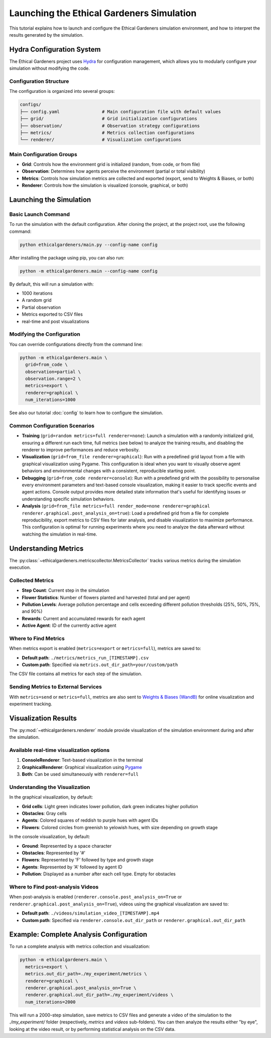 Launching the Ethical Gardeners Simulation
====================================================

This tutorial explains how to launch and configure the Ethical Gardeners simulation environment, and how to interpret the results generated by the simulation.

Hydra Configuration System
--------------------------

The Ethical Gardeners project uses `Hydra <https://hydra.cc/>`__ for configuration management, which allows you to modularly configure your simulation without modifying the code.

Configuration Structure
^^^^^^^^^^^^^^^^^^^^^^^

The configuration is organized into several groups:

.. code-block::

    configs/
    ├── config.yaml                # Main configuration file with default values
    ├── grid/                      # Grid initialization configurations
    ├── observation/               # Observation strategy configurations
    ├── metrics/                   # Metrics collection configurations
    └── renderer/                  # Visualization configurations

Main Configuration Groups
^^^^^^^^^^^^^^^^^^^^^^^^^

- **Grid**: Controls how the environment grid is initialized (random, from code, or from file)
- **Observation**: Determines how agents perceive the environment (partial or total visibility)
- **Metrics**: Controls how simulation metrics are collected and exported (export, send to Weights & Biases, or both)
- **Renderer**: Controls how the simulation is visualized (console, graphical, or both)

Launching the Simulation
------------------------

Basic Launch Command
^^^^^^^^^^^^^^^^^^^^

To run the simulation with the default configuration. After cloning the project, at the project root, use the following command:

.. code-block:: bash

    python ethicalgardeners/main.py --config-name config

After installing the package using pip, you can also run:

.. code-block:: bash

    python -m ethicalgardeners.main --config-name config


By default, this will run a simulation with:

- 1000 iterations
- A random grid
- Partial observation
- Metrics exported to CSV files
- real-time and post visualizations

Modifying the Configuration
^^^^^^^^^^^^^^^^^^^^^^^^^^^

You can override configurations directly from the command line:

.. code-block:: bash

    python -m ethicalgardeners.main \
      grid=from_code \
      observation=partial \
      observation.range=2 \
      metrics=export \
      renderer=graphical \
      num_iterations=1000

See also our tutorial :doc:`config` to learn how to configure the simulation.

Common Configuration Scenarios
^^^^^^^^^^^^^^^^^^^^^^^^^^^^^^

- **Training** (``grid=random metrics=full renderer=none``): Launch a simulation with a randomly initialized grid,
  ensuring a different run each time, full metrics (see below) to analyze the training results, and disabling the renderer
  to improve performances and reduce verbosity.

- **Visualization** (``grid=from_file renderer=graphical``): Run with a predefined grid layout from a file with graphical
  visualization using Pygame. This configuration is ideal when you want to visually observe agent behaviors and environmental
  changes with a consistent, reproducible starting point.

- **Debugging** (``grid=from_code renderer=console``): Run with a predefined grid with the possibility to
  personalise every environment parameters and text-based console visualization, making it easier to track specific events
  and agent actions. Console output provides more detailed state information that's useful for identifying issues or
  understanding specific simulation behaviors.

- **Analysis** (``grid=from_file metrics=full render_mode=none renderer=graphical renderer.graphical.post_analysis_on=true``):
  Load a predefined grid from a file for complete reproducibility, export metrics to CSV files for
  later analysis, and disable visualization to maximize performance. This configuration is optimal for running experiments
  where you need to analyze the data afterward without watching the simulation in real-time.

Understanding Metrics
---------------------

The :py:class:`~ethicalgardeners.metricscollector.MetricsCollector`  tracks various metrics during the simulation execution.

Collected Metrics
^^^^^^^^^^^^^^^^^

- **Step Count**: Current step in the simulation
- **Flower Statistics**: Number of flowers planted and harvested (total and per agent)
- **Pollution Levels**: Average pollution percentage and cells exceeding different pollution thresholds (25%, 50%, 75%, and 90%)
- **Rewards**: Current and accumulated rewards for each agent
- **Active Agent**: ID of the currently active agent

Where to Find Metrics
^^^^^^^^^^^^^^^^^^^^^

When metrics export is enabled (``metrics=export`` or ``metrics=full``), metrics are saved to:

- **Default path**: ``./metrics/metrics_run_[TIMESTAMP].csv``
- **Custom path**: Specified via ``metrics.out_dir_path=your/custom/path``

The CSV file contains all metrics for each step of the simulation.

Sending Metrics to External Services
^^^^^^^^^^^^^^^^^^^^^^^^^^^^^^^^^^^^

With ``metrics=send`` or ``metrics=full``, metrics are also sent to `Weights & Biases (WandB) <https://wandb.ai/>`__ for online visualization and experiment tracking.

Visualization Results
---------------------

The :py:mod:`~ethicalgardeners.renderer` module provide visualization of the simulation environment during and after the simulation.

Available real-time visualization options
^^^^^^^^^^^^^^^^^^^^^^^^^^^^^^^^^^^^^^^^^

1. **ConsoleRenderer**: Text-based visualization in the terminal
2. **GraphicalRenderer**: Graphical visualization using `Pygame <https://www.pygame.org/docs/>`__
3. **Both**: Can be used simultaneously with ``renderer=full``

Understanding the Visualization
^^^^^^^^^^^^^^^^^^^^^^^^^^^^^^^

In the graphical visualization, by default:

- **Grid cells**: Light green indicates lower pollution, dark green indicates higher pollution
- **Obstacles**: Gray cells
- **Agents**: Colored squares of reddish to purple hues with agent IDs
- **Flowers**: Colored circles from greenish to yelowish hues, with size depending on growth stage

In the console visualization, by default:

- **Ground**: Represented by a space character
- **Obstacles**: Represented by '#'
- **Flowers**: Represented by 'F' followed by type and growth stage
- **Agents**: Represented by 'A' followed by agent ID
- **Pollution**: Displayed as a number after each cell type. Empty for obstacles

Where to Find post-analysis Videos
^^^^^^^^^^^^^^^^^^^^^^^^^^^^^^^^^^

When post-analysis is enabled (``renderer.console.post_analysis_on=True`` or ``renderer.graphical.post_analysis_on=True``), videos using the graphical visualization are saved to:

- **Default path**: ``./videos/simulation_video_[TIMESTAMP].mp4``
- **Custom path**: Specified via ``renderer.console.out_dir_path`` or ``renderer.graphical.out_dir_path``

Example: Complete Analysis Configuration
----------------------------------------

To run a complete analysis with metrics collection and visualization:

.. code-block:: bash

    python -m ethicalgardeners.main \
      metrics=export \
      metrics.out_dir_path=./my_experiment/metrics \
      renderer=graphical \
      renderer.graphical.post_analysis_on=True \
      renderer.graphical.out_dir_path=./my_experiment/videos \
      num_iterations=2000

This will run a 2000-step simulation, save metrics to CSV files and generate a video of the simulation to the `./my_experiment/` folder (respectively, `metrics` and `videos` sub-folders).
You can then analyze the results either "by eye", looking at the video result, or by performing statistical analysis on the CSV data.
